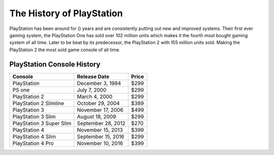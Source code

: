 The History of PlayStation
==========================

PlayStation has been around for () years and are consistently putting out new 
and improved systems. Their first ever gaming system, the PlayStation One has 
sold over 102 million units which makes it the fourth most bought gaming 
system of all time. Later to be beat by its predecessor, the PlayStation 2 with 
155 million units sold. Making the PlayStation 2 the most sold game console of
all time.



PlayStation Console History
~~~~~~~~~~~~~~~~~~~~~~~~~~~

======================== =================== =====
Console                  Release Date        Price
======================== =================== =====
PlayStation              December 3, 1994    $299
PS one                   July 7, 2000        $299
PlayStation 2            March 4, 2000       $299
PlayStation 2 Slimline   October 29, 2004    $389
PlayStation 3            November 17, 2006   $499
PlayStation 3 Slim       August 18, 2009     $299
PlayStation 3 Super Slim September 28, 2012  $270
PlayStation 4            November 15, 2013   $399
PlayStation 4 Slim       September 15, 2016  $299
PlayStation 4 Pro        November 10, 2016   $399
======================== =================== =====

